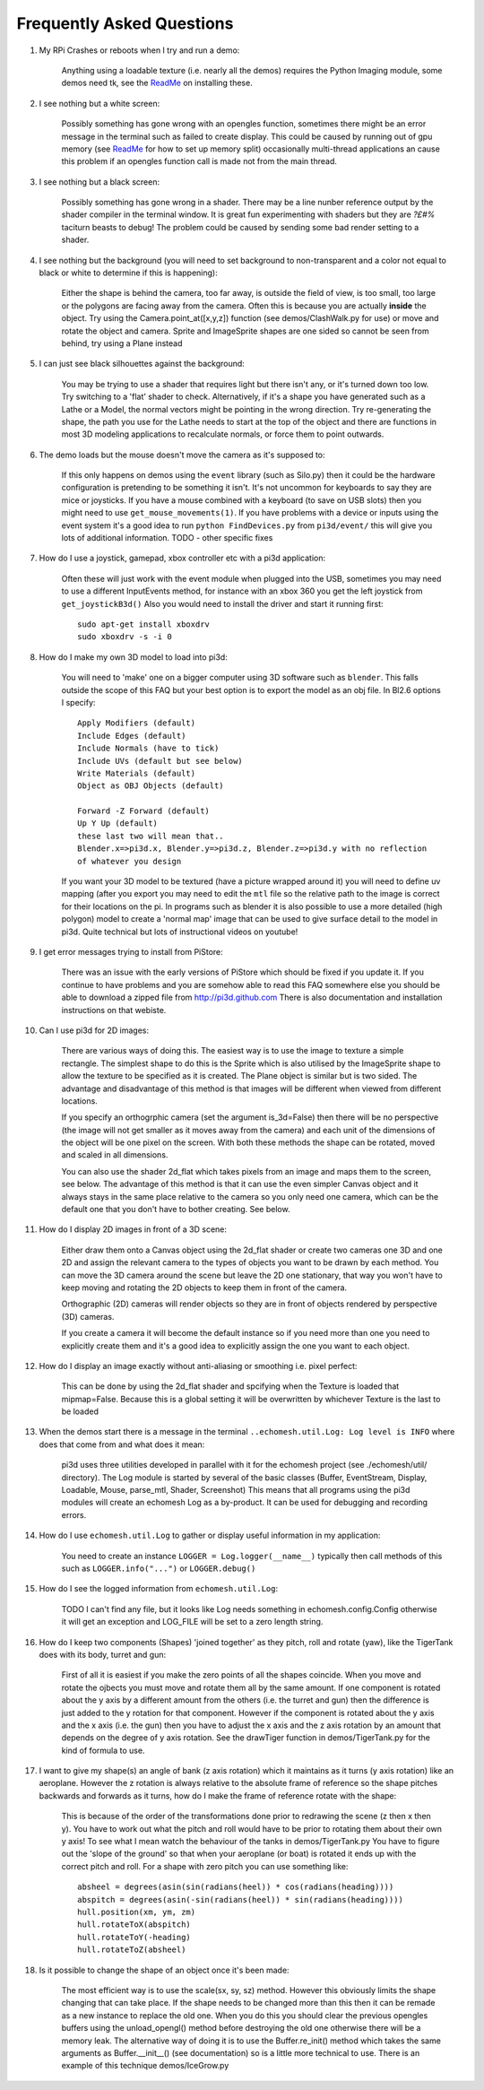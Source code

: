 Frequently Asked Questions
==========================


#.  My RPi Crashes or reboots when I try and run a demo:

      Anything using a loadable texture (i.e. nearly all the demos) requires
      the Python Imaging module, some demos need tk, see the ReadMe_ on installing
      these.

#.  I see nothing but a white screen:

      Possibly something has gone wrong with an opengles function, sometimes
      there might be an error message in the terminal such as failed to create
      display. This could be caused by running out of gpu memory (see ReadMe_
      for how to set up memory split) occasionally multi-thread applications
      an cause this problem if an opengles function call is made not from the
      main thread.

#.  I see nothing but a black screen:

      Possibly something has gone wrong in a shader. There may be a line
      nunber reference output by the shader compiler in the terminal window.
      It is great fun experimenting with shaders but they are *?£#%* taciturn
      beasts to debug! The problem could be caused by sending some bad
      render setting to a shader.

#.  I see nothing but the background (you will need to set background to
    non-transparent and a color not equal to black or white to determine
    if this is happening):

      Either the shape is behind the camera, too far away, is outside the field
      of view, is too small, too large or the polygons are facing away from the
      camera. Often this is because you are actually **inside** the object. Try
      using the Camera.point_at([x,y,z]) function (see demos/ClashWalk.py for use)
      or move and rotate the object and camera. Sprite and ImageSprite shapes
      are one sided so cannot be seen from behind, try using a Plane instead
        
#.  I can just see black silhouettes against the background:

      You may be trying to use a shader that requires light but there isn't
      any, or it's turned down too low. Try switching to a 'flat' shader
      to check. Alternatively, if it's a shape you have generated such as
      a Lathe or a Model, the normal vectors might be pointing in the wrong
      direction. Try re-generating the shape, the path you use for the Lathe
      needs to start at the top of the object and there are functions in
      most 3D modeling applications to recalculate normals, or force them
      to point outwards.
      
#.  The demo loads but the mouse doesn't move the camera as it's supposed to:

      If this only happens on demos using the ``event`` library (such as Silo.py)
      then it could be the hardware configuration is pretending to be something
      it isn't. It's not uncommon for keyboards to say they are mice or joysticks.
      If you have a mouse combined with a keyboard (to save on USB slots) then
      you might need to use ``get_mouse_movements(1)``. If you have problems
      with a device or inputs using the event system it's a good idea to run
      ``python FindDevices.py`` from ``pi3d/event/`` this will give you lots
      of additional information.
      TODO - other specific fixes

#.  How do I use a joystick, gamepad, xbox controller etc with a pi3d
    application:
    
      Often these will just work with the event module when plugged into the USB,
      sometimes you may need to use a different InputEvents method, for instance
      with an xbox 360 you get the left joystick from ``get_joystickB3d()``
      Also you would need to install the driver and start it running first::
      
        sudo apt-get install xboxdrv
        sudo xboxdrv -s -i 0

#.  How do I make my own 3D model to load into pi3d:

      You will need to 'make' one on a bigger computer using 3D software such
      as ``blender``. This falls outside the scope of this FAQ but your best
      option is to export the model as an obj file. In Bl2.6 options I specify::
      
        Apply Modifiers (default)
        Include Edges (default)
        Include Normals (have to tick)
        Include UVs (default but see below)
        Write Materials (default)
        Object as OBJ Objects (default)
        
        Forward -Z Forward (default)
        Up Y Up (default)
        these last two will mean that..
        Blender.x=>pi3d.x, Blender.y=>pi3d.z, Blender.z=>pi3d.y with no reflection
        of whatever you design
        
      If you want your 3D model to be textured (have a picture wrapped around it)
      you will need to define uv mapping (after you export you may need to
      edit the ``mtl`` file so the relative path to the image is correct for
      their locations on the pi. In programs such as blender it is also possible to
      use a more detailed (high polygon) model to create a 'normal map' image
      that can be used to give surface detail to the model in pi3d. Quite
      technical but lots of instructional videos on youtube!
      
#.  I get error messages trying to install from PiStore:

      There was an issue with the early versions of PiStore which should
      be fixed if you update it. If you continue to have problems and you
      are somehow able to read this FAQ somewhere else you should be able
      to download a zipped file from http://pi3d.github.com There is also
      documentation and installation instructions on that webiste.
      
#.  Can I use pi3d for 2D images:

      There are various ways of doing this. The easiest way is to use the
      image to texture a simple rectangle. The simplest shape to do this
      is the Sprite which is also utilised by the ImageSprite shape to
      allow the texture to be specified as it is created. The Plane object
      is similar but is two sided. The advantage and disadvantage of this
      method is that images will be different when viewed from different
      locations.
      
      If you specify an orthogrphic camera (set the argument
      is_3d=False) then there will be no perspective (the image will not
      get smaller as it moves away from the camera) and each unit of the
      dimensions of the object will be one pixel on the screen. With both
      these methods the shape can be rotated, moved and scaled in all
      dimensions.
      
      You can also use the shader 2d_flat which takes pixels from an image
      and maps them to the screen, see below. The advantage of this
      method is that it can use the even simpler Canvas object and it always
      stays in the same place relative to the camera so you only need one
      camera, which can be the default one that you don't have to bother
      creating. See below.

#.  How do I display 2D images in front of a 3D scene:

      Either draw them onto a Canvas object using the 2d_flat shader or
      create two cameras one 3D and one 2D and assign the relevant camera
      to the types of objects you want to be drawn by each method. You
      can move the 3D camera around the scene but leave the 2D one stationary,
      that way you won't have to keep moving and rotating the 2D objects
      to keep them in front of the camera.
      
      Orthographic (2D) cameras will render objects so they are in front
      of objects rendered by perspective (3D) cameras.
      
      If you create a camera it will become the default instance so if you
      need more than one you need to explicitly create them and it's a good
      idea to explicitly assign the one you want to each object.

#.  How do I display an image exactly without anti-aliasing or smoothing
    i.e. pixel perfect:
    
      This can be done by using the 2d_flat shader and spcifying when the
      Texture is loaded that mipmap=False. Because this is a global setting
      it will be overwritten by whichever Texture is the last to be loaded

#.  When the demos start there is a message in the terminal 
    ``..echomesh.util.Log: Log level is INFO`` where does that come from and
    what does it mean:

      pi3d uses three utilities developed in parallel with it for the 
      echomesh project (see ./echomesh/util/ directory). The Log module is
      started by several of the basic classes (Buffer, EventStream, Display,
      Loadable, Mouse, parse_mtl, Shader, Screenshot) This means that all
      programs using the pi3d modules will create an echomesh Log as a
      by-product. It can be used for debugging and recording errors.
      
#.  How do I use ``echomesh.util.Log`` to gather or display useful information
    in my application:
    
      You need to create an instance ``LOGGER = Log.logger(__name__)`` typically
      then call methods of this such as ``LOGGER.info("...")`` or ``LOGGER.debug()``
      
#.  How do I see the logged information from ``echomesh.util.Log``:

      TODO I can't find any file, but it looks like Log needs something in
      echomesh.config.Config otherwise it will get an exception and LOG_FILE
      will be set to a zero length string.
      
#.  How do I keep two components (Shapes) 'joined together' as they pitch, roll
    and rotate (yaw), like the TigerTank does with its body, turret and gun:
    
      First of all it is easiest if you make the zero points of all the shapes
      coincide. When you move and rotate the ojbects you must move and rotate
      them all by the same amount. If one component is rotated about the y axis
      by a different amount from the others (i.e. the turret and gun) then
      the difference is just added to the y rotation for that component.
      However if the component is rotated about the y axis and the x axis
      (i.e. the gun) then you have to adjust the x axis and the z axis rotation
      by an amount that depends on the degree of y axis rotation. See the
      drawTiger function in demos/TigerTank.py for the kind of formula to use.
      
#.  I want to give my shape(s) an angle of bank (z axis rotation) which it
    maintains as it turns (y axis rotation) like an aeroplane. However the
    z rotation is always relative to the absolute frame of reference so the shape
    pitches backwards and forwards as it turns, how do I make the frame of
    reference rotate with the shape:
    
      This is because of the order of the transformations done prior to
      redrawing the scene (z then x then y). You have to work out what the pitch
      and roll would have to be prior to rotating them about their own y axis!
      To see what I mean watch the behaviour of the tanks in demos/TigerTank.py
      You have to figure out the 'slope of the ground' so that when your
      aeroplane (or boat) is rotated it ends up with the correct pitch and
      roll. For a shape with zero pitch you can use something like::
      
          absheel = degrees(asin(sin(radians(heel)) * cos(radians(heading))))
          abspitch = degrees(asin(-sin(radians(heel)) * sin(radians(heading))))
          hull.position(xm, ym, zm)
          hull.rotateToX(abspitch)
          hull.rotateToY(-heading)
          hull.rotateToZ(absheel)

#.  Is it possible to change the shape of an object once it's been made:

      The most efficient way is to use the scale(sx, sy, sz) method. However
      this obviously limits the shape changing that can take place. If the
      shape needs to be changed more than this then it can be remade as
      a new instance to replace the old one. When you do this you should
      clear the previous opengles buffers using the unload_opengl() method
      before destroying the old one otherwise there will be a memory leak.
      The alternative way of doing it is to use the Buffer.re_init() method
      which takes the same arguments as Buffer.__init__() (see documentation)
      so is a little more technical to use. There is an example of this
      technique demos/IceGrow.py

.. _ReadMe: http://pi3d.github.com/html/index.html
